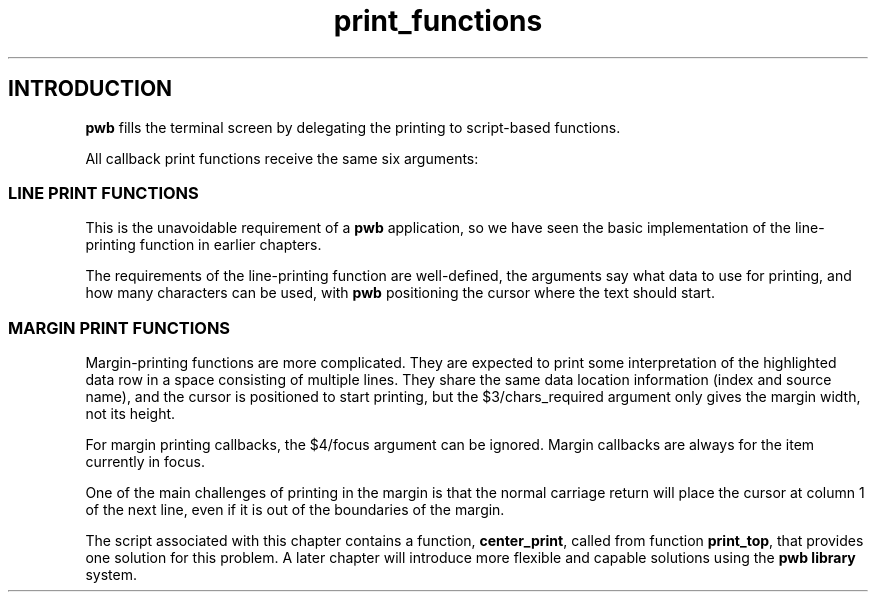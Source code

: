 .TH print_functions 7
.SH INTRODUCTION
.PP
.B pwb
fills the terminal screen by delegating the printing to
script-based functions.
.PP
All callback print functions receive the same six arguments:
.TS
tab(|);
l l.
\(Do1|row index (0-based)
\(Do2|data source name
\(Do3|maximum/required width to print
\(Do4|focus, 1 for true: highlighting flag
\(Do5|pwb handle name
\(Do6|extra data name
.TE
.SS LINE PRINT FUNCTIONS
.PP
This is the unavoidable requirement of a
.B pwb
application, so we have seen the basic implementation of the
line-printing function in earlier chapters.
.PP
The requirements of the line-printing function are well-defined,
the arguments say what data to use for printing, and how many
characters can be used, with
.B pwb
positioning the cursor where the text should start.
.SS MARGIN PRINT FUNCTIONS
.PP
Margin-printing functions are more complicated.  They are expected
to print some interpretation of the highlighted data row in a space
consisting of multiple lines.  They share the same data location
information (index and source name), and the cursor is positioned to
start printing, but the \(Do3/chars_required argument only gives the
margin width, not its height.
.PP
For margin printing callbacks, the \(Do4/focus argument
can be ignored.  Margin callbacks are always for the item
currently in focus.
.PP
One of the main challenges of printing in the margin is that the
normal carriage return will place the cursor at column 1 of the
next line, even if it is out of the boundaries of the margin.
.PP
The script associated with this chapter contains a function,
.BR center_print ,
called from function
.BR print_top ,
that provides one solution for this problem.  A later chapter will
introduce more flexible and capable solutions using the
.B pwb library
system.

